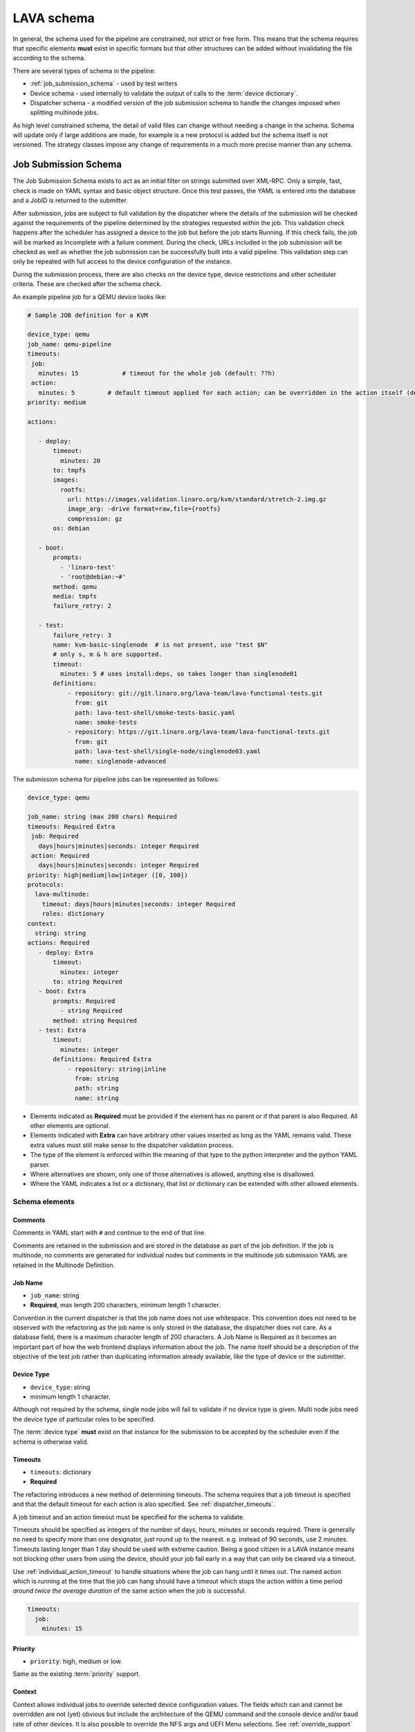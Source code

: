 .. index:: pipeline schema, lava schema

.. _pipeline_schema:

LAVA schema
###########

In general, the schema used for the pipeline are constrained, not strict or
free form. This means that the schema requires that specific elements **must**
exist in specific formats but that other structures can be added without
invalidating the file according to the schema.

There are several types of schema in the pipeline:

* :ref:`job_submission_schema` - used by test writers
* Device schema - used internally to validate the output of calls to
  the :term:`device dictionary`.
* Dispatcher schema - a modified version of the job submission schema
  to handle the changes imposed when splitting multinode jobs.

As high level constrained schema, the detail of valid files can change without
needing a change in the schema. Schema will update only if large additions are
made, for example is a new protocol is added but the schema itself is not
versioned. The strategy classes impose any change of requirements in a much
more precise manner than any schema.

.. _job_submission_schema:

Job Submission Schema
*********************

The Job Submission Schema exists to act as an initial filter on strings
submitted over XML-RPC. Only a simple, fast, check is made on YAML syntax and
basic object structure. Once this test passes, the YAML is entered into the
database and a JobID is returned to the submitter.

After submission, jobs are subject to full validation by the dispatcher where
the details of the submission will be checked against the requirements of the
pipeline determined by the strategies requested within the job. This validation
check happens after the scheduler has assigned a device to the job but before
the job starts Running. If this check fails, the job will be marked as
Incomplete with a failure comment. During the check, URLs included in the job
submission will be checked as well as whether the job submission can be
successfully built into a valid pipeline. This validation step can only be
repeated with full access to the device configuration of the instance.

During the submission process, there are also checks on the device type, device
restrictions and other scheduler criteria. These are checked after the schema
check.

An example pipeline job for a QEMU device looks like:

.. code-block:: yaml

 # Sample JOB definition for a KVM

 device_type: qemu
 job_name: qemu-pipeline
 timeouts:
  job:
    minutes: 15            # timeout for the whole job (default: ??h)
  action:
    minutes: 5         # default timeout applied for each action; can be overridden in the action itself (default: ?h)
 priority: medium

 actions:

    - deploy:
        timeout:
          minutes: 20
        to: tmpfs
        images:
          rootfs:
            url: https://images.validation.linaro.org/kvm/standard/stretch-2.img.gz
            image_arg: -drive format=raw,file={rootfs}
            compression: gz
        os: debian

    - boot:
        prompts:
          - 'linaro-test'
          - 'root@debian:~#'
        method: qemu
        media: tmpfs
        failure_retry: 2

    - test:
        failure_retry: 3
        name: kvm-basic-singlenode  # is not present, use "test $N"
        # only s, m & h are supported.
        timeout:
          minutes: 5 # uses install:deps, so takes longer than singlenode01
        definitions:
            - repository: git://git.linaro.org/lava-team/lava-functional-tests.git
              from: git
              path: lava-test-shell/smoke-tests-basic.yaml
              name: smoke-tests
            - repository: https://git.linaro.org/lava-team/lava-functional-tests.git
              from: git
              path: lava-test-shell/single-node/singlenode03.yaml
              name: singlenode-advanced

The submission schema for pipeline jobs can be represented as follows:

.. code-block:: yaml

 device_type: qemu

 job_name: string (max 200 chars) Required
 timeouts: Required Extra
  job: Required
    days|hours|minutes|seconds: integer Required
  action: Required
    days|hours|minutes|seconds: integer Required
 priority: high|medium|low|integer ([0, 100])
 protocols:
   lava-multinode:
     timeout: days|hours|minutes|seconds: integer Required
     roles: dictionary
 context:
   string: string
 actions: Required
    - deploy: Extra
        timeout:
          minutes: integer
        to: string Required
    - boot: Extra
        prompts: Required
          - string Required
        method: string Required
    - test: Extra
        timeout:
          minutes: integer
        definitions: Required Extra
            - repository: string|inline
              from: string
              path: string
              name: string

* Elements indicated as **Required** must be provided if the element has
  no parent or if that parent is also Required. All other elements are
  optional.
* Elements indicated with **Extra** can have arbitrary other values
  inserted as long as the YAML remains valid. These extra values must
  still make sense to the dispatcher validation process.
* The type of the element is enforced within the meaning of that
  type to the python interpreter and the python YAML parser.
* Where alternatives are shown, only one of those alternatives is allowed,
  anything else is disallowed.
* Where the YAML indicates a list or a dictionary, that list or
  dictionary can be extended with other allowed elements.

.. _schema_elements:

Schema elements
===============

Comments
--------

Comments in YAML start with ``#`` and continue to the end of that line.

Comments are retained in the submission and are stored in the database as part
of the job definition. If the job is multinode, no comments are generated for
individual nodes but comments in the multinode job submission YAML are retained
in the Multinode Definition.

.. _job_name_element:

Job Name
--------

* ``job_name``: string
* **Required**, max length 200 characters, minimum length 1 character.

Convention in the current dispatcher is that the job name does not use
whitespace. This convention does not need to be observed with the refactoring
as the job name is only stored in the database, the dispatcher does not care.
As a database field, there is a maximum character length of 200 characters. A
Job Name is Required as it becomes an important part of how the web frontend
displays information about the job. The name itself should be a description of
the objective of the test job rather than duplicating information already
available, like the type of device or the submitter.

.. _device_type_element:

Device Type
-----------

* ``device_type``: string
* minimum length 1 character.

Although not required by the schema, single node jobs will fail to validate if
no device type is given. Multi node jobs need the device type of particular
roles to be specified.

The :term:`device type` **must** exist on that instance for the submission to
be accepted by the scheduler even if the schema is otherwise valid.

.. _timeout_element:

Timeouts
--------

.. seealso:: :ref:`timeouts`

* ``timeouts``: dictionary
* **Required**

The refactoring introduces a new method of determining timeouts. The schema
requires that a job timeout is specified and that the default timeout for each
action is also specified. See :ref:`dispatcher_timeouts`.

A job timeout and an action timeout must be specified for the schema to
validate.

Timeouts should be specified as integers of the number of days, hours, minutes
or seconds required. There is generally no need to specify more than one
designator, just round up to the nearest. e.g. instead of 90 seconds, use 2
minutes. Timeouts lasting longer than 1 day should be used with extreme
caution. Being a good citizen in a LAVA instance means not blocking other users
from using the device, should your job fail early in a way that can only be
cleared via a timeout.

Use :ref:`individual_action_timeout` to handle situations where the job can
hang until it times out. The named action which is running at the time that the
job can hang should have a timeout which stops the action within a time period
*around twice the average duration* of the same action when the job is
successful.

.. code-block:: yaml

 timeouts:
   job:
     minutes: 15

Priority
--------

* ``priority``: high, medium or low.

Same as the existing :term:`priority` support.

Context
-------

Context allows individual jobs to override selected device configuration
values. The fields which can and cannot be overridden are not (yet) obvious but
include the architecture of the QEMU command and the console device and/or baud
rate of other devices. It is also possible to override the NFS args and UEFI
Menu selections. See :ref:`override_support`

.. code-block:: yaml

  context:
    menu_interrupt_prompt: 'Default boot will start in'

(The default values and which values can be overridden will be exposed in the
next stages of development.)

Some menu selections may embed device-specific information, e.g.:

.. code-block:: yaml

 -  'TFTP on MAC Address: 00:01:73:69:5A:EF'

The MAC address is a fixed part of the device configuration for a particular
physical interface on that device and therefore needs to be retained even if an
update causes other elements of the menu to change.

This is handled by asking the template to retain the MAC address specified for
that device using a placeholder in the context specified in the job submission:

.. code-block:: yaml

  context:
    mustang_menu_list:
    # ... other menu entries
    - 'item': "TFTP on MAC Address: tftp_mac"
    # ... other menu entries

Always take care to quote all strings containing a colon when using YAML.

Details of which placeholders are available for which devices and which
values has not yet been collated.

.. _protocols_element:

Protocols
---------



.. _actions_element:

Actions
-------

* **Required**: list of action dictionaries, **Extra**
* List entries **must** each be one of **deploy**, **boot** or **test**
  and can be repeated or omitted, as long as at least one action is
  specified.

Each action element allows **Extra** which means that the full list of
dictionary items which can be included beneath the action is defined by the
pipeline, not by the schema. The schema only asserts that selected fields must
exist (like where to deploy data to and how to boot or the definitions to be
used for the test).

.. _deploy_action_element:

Deploy Action
^^^^^^^^^^^^^

* **to** element is Required.

The deploy action dictates the deployment strategy for the pipeline. The
elements of the deploy action (and details from the assigned device) are used
by the pipeline to determine how the deployment will happen and whether the
submission is able to build a valid pipeline. If a **test** action is also
defined, the **deploy** action also uses the deploy elements to determine which
type of operating system support will be included into the deployment data.

Deploy Actions will typically occur on the dispatcher and are collectively
assigned tasks which prepare the device to be booted in preparation for the
test.

.. _boot_action_element:

Boot Action
^^^^^^^^^^^

* **prompts** element is Required.

The boot action prompts is a list of strings or a single string which will be
matched against the prompt of the booted system.

* **method** element is Required.

The boot action dictates the boot strategy for the pipeline. The elements of
the boot action (and details of the assigned device) are used by the pipeline
to determine the boot commands and boot sequence as well as whether the
submission is able to build a valid pipeline.

The first action in a boot strategy will typically be an attempt to establish a
connection to the device and cause either a reboot or a power-on event.

Some boot actions do not actually involve a reboot but can simply be a
connection to a device which is already running. Boot Actions are collectively
assigned tasks which communicate with the device in such a way as to allow the
test to start.

.. _test_action_element:

Test Action
^^^^^^^^^^^

* **repository** element is Required.

The test action dictates the test definitions which will be used by the
pipeline. The elements of the test action are used by the pipeline to prepare
the overlay of test definitions and test script helpers which will be deployed
to the assigned device and then executed after the device has booted.
